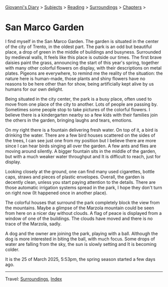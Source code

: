 #+startup: content indent

[[file:../../index.org][Giovanni's Diary]] > [[file:../../subjects.org][Subjects]] > [[file:../reading.org][Reading]] > [[file:surroundings.org][Surroundings]] > [[file:chapters.org][Chapters]] >

* San Marco Garden
:PROPERTIES:
:RSS: true
:DATE: 25 Mar 2025 00:00 GMT
:CATEGORY: Surroundings
:AUTHOR: Giovanni Santini
:LINK: https://giovanni-diary.netlify.app/reading/surroundings/san-marco-garden.html
:END:
#+INDEX: Giovanni's Diary!Reading!Surroundings!San Marco Garden

I find myself in the San Marco Garden. The garden is situated in the
center of the city of Trento, in the oldest part. The park is an odd
but beautiful place, a drop of green in the middle of buildings and
busyness. Surrounded by medieval walls, It feels like this place
is outside our times. The first brave daisies paint the grass,
announcing the start of this year's spring, together with many other
colorful flowers on display, with their descriptions on metal plates.
Pigeons are everywhere, to remind me the reality of the situation:
the nature here is human-made, those plants and shiny flowers have no
reasons to be here other than for show, being artificially kept alive
by us humans for our own delight.

Being situated in the city center, the park is a busy place, often
used to move from one place of the city to another. Lots of people
are passing by. Sometimes some people stop to take pictures of the
colorful flowers. I believe there is a kindergarten nearby so a few
kids with their families join the others in the garden, bringing
laughs and tears, emotions.

#+CAPTION: My view of the garden
#+NAME:   fig:san-marco-garden
#+ATTR_ORG: :align center
#+ATTR_HTML: :align center
#+ATTR_HTML: :width 600px
#+ATTR_ORG: :width 600px
[[./images/san-marco-garden-full.jpeg]]

On my right there is a fountain delivering fresh water. On top of it,
a bird is drinking the water. There are a few bird houses scattered on
the sides of the trees, I can see just one from my position but I believe
there are more since I can hear birds singing all over the garden. A
few ants and flies are moving around silently.
A bigger fountain sits in the middle of the garden, but with a much
weaker water throughput and It is difficult to reach, just for display.

#+CAPTION: The fountain on my right
#+NAME:   fig:fountain
#+ATTR_ORG: :align center
#+ATTR_HTML: :align center
#+ATTR_HTML: :width 600px
#+ATTR_ORG: :width 600px
[[./images/san-marco-garden-fountain.jpeg]]

Looking closely at the ground, one can find many used cigarettes,
bottle caps, straws and pieces of plastic envelopes. Overall, the garden
is decently clean, unless you start paying attention to the details.
There are those automatic irrigation systems spread in the park, I
hope they don't turn on right now (It happened once in another place).

#+CAPTION: Cigarettes and bottle caps
#+NAME:   fig:cigarettes
#+ATTR_ORG: :align center
#+ATTR_HTML: :align center
#+ATTR_HTML: :width 600px
#+ATTR_ORG: :width 600px
[[./images/san-marco-garden-cigarettes.jpeg]]


The colorful houses that surround the park completely block the view
from the mountains. Maybe a glimpse of the Marzola mountain could be
seen from here on a nicer day without clouds. A flag of peace is
displayed from a window of one of the buildings.
The clouds have moved and there is no trace of the Marzola, sadly.

A dog and the owner are joining the park, playing with a ball. Although
the dog is more interested in biting the ball, with much focus.
Some drops of water are falling from the sky, the sun is slowly
setting and It is becoming colder.

It is the 25 of March 2025, 5:53pm, the spring season started a few
days ago.

-----

Travel: [[file:surroundings.org][Surroundings]], [[file:../../theindex.org][Index]]
